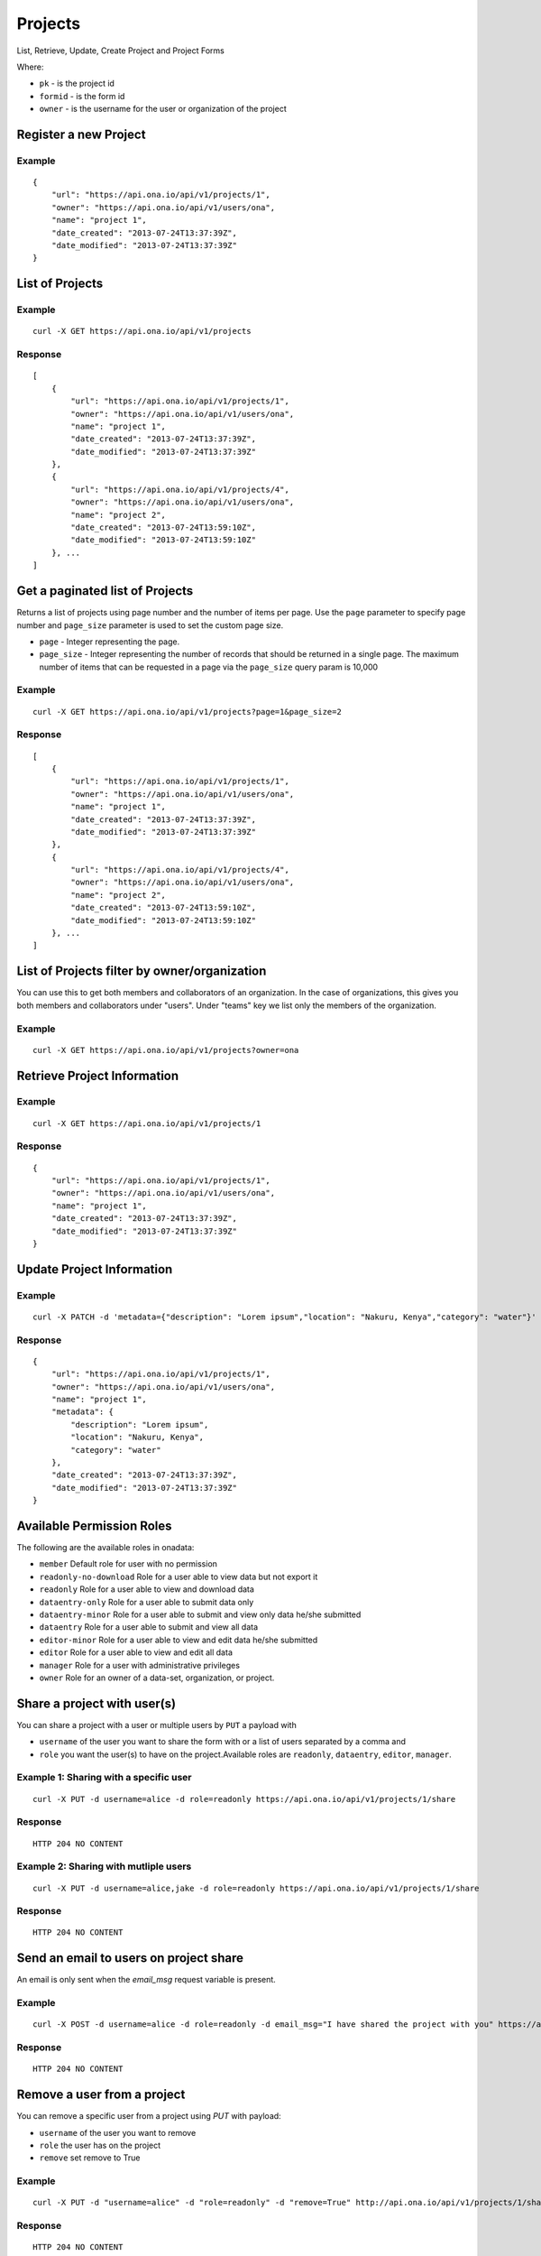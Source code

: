 Projects
********

List, Retrieve, Update, Create Project and Project Forms

Where:

- ``pk`` - is the project id
- ``formid`` - is the form id
- ``owner`` - is the username for the user or organization of the project

Register a new Project
-----------------------
.. raw:: html

	<pre class="prettyprint">
	<b>POST</b> /api/v1/projects</pre>

Example
^^^^^^^
::

       {
           "url": "https://api.ona.io/api/v1/projects/1",
           "owner": "https://api.ona.io/api/v1/users/ona",
           "name": "project 1",
           "date_created": "2013-07-24T13:37:39Z",
           "date_modified": "2013-07-24T13:37:39Z"
       }

List of Projects
-----------------

.. raw:: html

	<pre class="prettyprint"><b>GET</b> /api/v1/projects</pre>

Example
^^^^^^^^
::

       curl -X GET https://api.ona.io/api/v1/projects

Response
^^^^^^^^^
::

       [
           {
               "url": "https://api.ona.io/api/v1/projects/1",
               "owner": "https://api.ona.io/api/v1/users/ona",
               "name": "project 1",
               "date_created": "2013-07-24T13:37:39Z",
               "date_modified": "2013-07-24T13:37:39Z"
           },
           {
               "url": "https://api.ona.io/api/v1/projects/4",
               "owner": "https://api.ona.io/api/v1/users/ona",
               "name": "project 2",
               "date_created": "2013-07-24T13:59:10Z",
               "date_modified": "2013-07-24T13:59:10Z"
           }, ...
       ]

Get a paginated list of Projects
---------------------------------
Returns a list of projects using page number and the number of items per page. Use the ``page`` parameter to specify page number and ``page_size`` parameter is used to set the custom page size.

- ``page`` - Integer representing the page.
- ``page_size`` - Integer representing the number of records that should be returned in a single page. The maximum number of items that can be requested in a page via the ``page_size`` query param is 10,000

.. raw:: html

	<pre class="prettyprint"><b>GET</b> /api/v1/projects?<code>page</code>=<code>1</code><code>page_size</code>=<code>2</code></pre>

Example
^^^^^^^^
::

       curl -X GET https://api.ona.io/api/v1/projects?page=1&page_size=2

Response
^^^^^^^^^
::

       [
           {
               "url": "https://api.ona.io/api/v1/projects/1",
               "owner": "https://api.ona.io/api/v1/users/ona",
               "name": "project 1",
               "date_created": "2013-07-24T13:37:39Z",
               "date_modified": "2013-07-24T13:37:39Z"
           },
           {
               "url": "https://api.ona.io/api/v1/projects/4",
               "owner": "https://api.ona.io/api/v1/users/ona",
               "name": "project 2",
               "date_created": "2013-07-24T13:59:10Z",
               "date_modified": "2013-07-24T13:59:10Z"
           }, ...
       ]

List of Projects filter by owner/organization
----------------------------------------------
.. raw:: html

	<pre class="prettyprint">
	<b>GET</b> /api/v1/projects?<code>owner</code>=<code>owner_username</code>
	</pre>

You can use this to get both members and collaborators of an organization.
In the case of organizations, this gives you both members and collaborators under "users".
Under "teams" key we list only the members of the organization.

Example
^^^^^^^^
::

       curl -X GET https://api.ona.io/api/v1/projects?owner=ona

Retrieve Project Information
--------------------------------
.. raw:: html

	<pre class="prettyprint">
	<b>GET</b> /api/v1/projects/<code>{pk}</code></pre>

Example
^^^^^^^^
::

       curl -X GET https://api.ona.io/api/v1/projects/1

Response
^^^^^^^^
::

       {
           "url": "https://api.ona.io/api/v1/projects/1",
           "owner": "https://api.ona.io/api/v1/users/ona",
           "name": "project 1",
           "date_created": "2013-07-24T13:37:39Z",
           "date_modified": "2013-07-24T13:37:39Z"
       }

Update Project Information
------------------------------
.. raw:: html

	<pre class="prettyprint">
	<b>PUT</b> /api/v1/projects/<code>{pk}</code> or <b>PATCH</b> /api/v1/projects/<code>{pk}</code></pre></pre>

Example
^^^^^^^^
::

        curl -X PATCH -d 'metadata={"description": "Lorem ipsum","location": "Nakuru, Kenya","category": "water"}' https://api.ona.io/api/v1/projects/1

Response
^^^^^^^^^
::

    {
        "url": "https://api.ona.io/api/v1/projects/1",
        "owner": "https://api.ona.io/api/v1/users/ona",
        "name": "project 1",
        "metadata": {
            "description": "Lorem ipsum",
            "location": "Nakuru, Kenya",
            "category": "water"
        },
        "date_created": "2013-07-24T13:37:39Z",
        "date_modified": "2013-07-24T13:37:39Z"
    }

Available Permission Roles
--------------------------
The following are the available roles in onadata:

- ``member`` Default role for user with no permission
- ``readonly-no-download`` Role for a user able to view data but not export it
- ``readonly`` Role for a user able to view and download data
- ``dataentry-only`` Role for a user able to submit data only
- ``dataentry-minor`` Role for a user able to submit and view only data he/she submitted
- ``dataentry`` Role for a user able to submit and view all data
- ``editor-minor`` Role for a user able to view and edit data he/she submitted
- ``editor`` Role for a user able to view and edit all data
- ``manager`` Role for a user with administrative privileges
- ``owner`` Role for an owner of a data-set, organization, or project.

Share a project with user(s)
-------------------------------------

You can share a project with a user or multiple users by ``PUT`` a payload with

- ``username`` of the user you want to share the form with or a list of users separated by a comma and
- ``role`` you want the user(s) to have on the project.Available roles are ``readonly``, ``dataentry``, ``editor``, ``manager``.

.. raw:: html

	<pre class="prettyprint">
	<b>PUT</b> /api/v1/projects/<code>{pk}</code>/share
	</pre>

Example 1: Sharing with a specific user
^^^^^^^^^^^^^^^^^^^^^^^^^^^^^^^^^^^^
::

    curl -X PUT -d username=alice -d role=readonly https://api.ona.io/api/v1/projects/1/share

Response
^^^^^^^^^
::

    HTTP 204 NO CONTENT

Example 2: Sharing with mutliple users
^^^^^^^^^^^^^^^^^^^^^^^^^^^^^^^^^^^^
::

    curl -X PUT -d username=alice,jake -d role=readonly https://api.ona.io/api/v1/projects/1/share

Response
^^^^^^^^^
::

    HTTP 204 NO CONTENT

Send an email to users on project share
----------------------------------------

An email is only sent when the `email_msg` request variable is present.

.. raw:: html

	<pre class="prettyprint">
	<b>POST</b> /api/v1/projects/<code>{pk}</code>/share
	</pre>

Example
^^^^^^^^^
::

    curl -X POST -d username=alice -d role=readonly -d email_msg="I have shared the project with you" https://api.ona.io/api/v1/projects/1/share

Response
^^^^^^^^^
::

       HTTP 204 NO CONTENT

Remove a user from a project
-------------------------------
You can remove a specific user from a project using `PUT` with payload:

- ``username`` of the user you want to remove
- ``role`` the user has on the project
- ``remove`` set remove to True

Example
^^^^^^^^
::

    curl -X PUT -d "username=alice" -d "role=readonly" -d "remove=True" http://api.ona.io/api/v1/projects/1/share

Response
^^^^^^^^^
::

    HTTP 204 NO CONTENT

Assign a form to a project
----------------------------

To [re]assign an existing form to a project you need to ``POST`` a payload of ``formid=FORMID`` to the endpoint below.

.. raw:: html

	<pre class="prettyprint"><b>POST</b> /api/v1/projects/<code>{pk}</code>/forms</pre>

Example
^^^^^^^^
::

    curl -X POST -d '{"formid": 28058}' https://api.ona.io/api/v1/projects/1/forms -H "Content-Type: application/json"

Response
^^^^^^^^^
::

    {
        "url": "https://api.ona.io/api/v1/forms/28058",
        "formid": 28058,
        "uuid": "853196d7d0a74bca9ecfadbf7e2f5c1f",
        "id_string": "Birds",
        "sms_id_string": "Birds",
        "title": "Birds",
        "allows_sms": false,
        "bamboo_dataset": "",
        "description": "",
        "downloadable": true,
        "encrypted": false,
        "owner": "ona",
        "public": false,
        "public_data": false,
        "date_created": "2013-07-25T14:14:22.892Z",
        "date_modified": "2013-07-25T14:14:22.892Z"
    }

Upload XLSForm to a project
--------------------------------
.. raw:: html

    <pre class="prettyprint"><b>POST</b> /api/v1/projects/<code>{pk}</code>/forms</pre>

Example
^^^^^^^^
::

    curl -X POST -F xls_file=@/path/to/form.xls https://api.ona.io/api/v1/projects/1/forms

Response
^^^^^^^^^
::


       {
           "url": "https://api.ona.io/api/v1/forms/28058",
           "formid": 28058,
           "uuid": "853196d7d0a74bca9ecfadbf7e2f5c1f",
           "id_string": "Birds",
           "sms_id_string": "Birds",
           "title": "Birds",
           "allows_sms": false,
           "bamboo_dataset": "",
           "description": "",
           "downloadable": true,
           "encrypted": false,
           "owner": "ona",
           "public": false,
           "public_data": false,
           "date_created": "2013-07-25T14:14:22.892Z",
           "date_modified": "2013-07-25T14:14:22.892Z"
       }

Get forms for a project
---------------------------
.. raw:: html

	<pre class="prettyprint"><b>GET</b> /api/v1/projects/<code>{pk}</code>/forms
	</pre>

Example
^^^^^^^^
::

       curl -X GET https://api.ona.io/api/v1/projects/1/forms

Response
^^^^^^^^^
::

       [
           {
               "url": "https://api.ona.io/api/v1/forms/28058",
               "formid": 28058,
               "uuid": "853196d7d0a74bca9ecfadbf7e2f5c1f",
               "id_string": "Birds",
               "sms_id_string": "Birds",
               "title": "Birds",
               "allows_sms": false,
               "bamboo_dataset": "",
               "description": "",
               "downloadable": true,
               "encrypted": false,
               "owner": "ona",
               "public": false,
               "public_data": false,
               "date_created": "2013-07-25T14:14:22.892Z",
               "date_modified": "2013-07-25T14:14:22.892Z",
               "tags": [],
               "users": [
                   {
                       "role": "owner",
                       "user": "alice",
                       ...
                   },
                   ...
               ]
           },
           ...
       ]

Get list of projects with specific tag(s)
------------------------------------------

Use the ``tags`` query parameter to filter the list of projects, ``tags`` should be
a comma separated list of tags.

.. raw:: html

	<pre class="prettyprint">
	<b>GET</b> /api/v1/projects?<code>tags</code>=<code>tag1,tag2</code></pre>

List projects tagged ``smart`` or ``brand new`` or both.
Request
^^^^^^^^
::

       curl -X GET https://api.ona.io/api/v1/projects?tag=smart,brand+new

Response
^^^^^^^^^
::

        HTTP 200 OK

       [
           {
               "url": "https://api.ona.io/api/v1/projects/1",
               "owner": "https://api.ona.io/api/v1/users/ona",
               "name": "project 1",
               "date_created": "2013-07-24T13:37:39Z",
               "date_modified": "2013-07-24T13:37:39Z"
           },
           ...
       ]


Get list of Tags for a specific Project
------------------------------------------
.. raw:: html

	<pre class="prettyprint">
	<b>GET</b> /api/v1/project/<code>{pk}</code>/labels
	</pre>

Request
^^^^^^^^
::

       curl -X GET https://api.ona.io/api/v1/projects/28058/labels

Response
^^^^^^^^
::

       ["old", "smart", "clean house"]

Tag a Project
--------------

A ``POST`` payload of parameter ``tags`` with a comma separated list of tags.

Examples
^^^^^^^^^

- ``animal fruit denim`` - space delimited, no commas
- ``animal, fruit denim`` - comma delimited

.. raw:: html

	<pre class="prettyprint">
	<b>POST</b> /api/v1/projects/<code>{pk}</code>/labels
	</pre>

Payload
::

    {"tags": "tag1, tag2"}

Remove a tag from a Project
-----------------------------
.. raw:: html

	<pre class="prettyprint">
	<b>DELETE</b> /api/v1/projects/<code>{pk}</code>/labels/<code>tag_name</code>
	</pre>

Request
^^^^^^^^
::

    curl -X DELETE https://api.ona.io/api/v1/projects/28058/labels/tag1

or to delete the tag "hello world"

::

    curl -X DELETE https://api.ona.io/api/v1/projects/28058/labels/hello%20world

Response
^^^^^^^^^
::

    HTTP 200 OK

Add a star to a project
--------------------------
.. raw:: html

	<pre class="prettypriProjectnt">
	<b>POST</b> /api/v1/projects/<code>{pk}</code>/star</pre>

Remove a star to a project
--------------------------------
.. raw:: html

	<pre class="prettyprint">
	<b>DELETE</b> /api/v1/projects/<code>{pk}</code>/star</pre>

Get user profiles that have starred a project
----------------------------------------------
.. raw:: html

	<pre class="prettyprint">
	<b>GET</b> /api/v1/projects/<code>{pk}</code>/star</pre>

Get Project Invitation List
-----------------------------

.. raw:: html

	<pre class="prettyprint"><b>GET</b> /api/v1/projects/{pk}/invitations</pre>

Example
^^^^^^^^^

curl -X GET https://api.ona.io/api/v1/projects/1/invitations

Response
^^^^^^^^^

::
    [
        {
            "id": 1,
            "email":"janedoe@example.com",
            "role":"readonly"
            "status": 1

        },
        {
            "id": 2,
            "email":"johndoe@example.com",
            "role":"editor",
            "status": 2,
        }
    ]

Get a list of project invitations with a specific status
---------------------------------------------------------

The available choices are:

- ``1`` - Pending. Invitations which have not been accepted by recipients.
- ``2`` - Accepted. Invitations which have been accepted by recipients.
- ``3`` - Revoked. Invitations which were cancelled.


.. raw:: html

	<pre class="prettyprint"><b>GET</b> /api/v1/projects/{pk}/invitations?status=2</pre>


Example
^^^^^^^^^

curl -X GET https://api.ona.io/api/v1/projects/1/invitations?status=2

Response
^^^^^^^^^

::
    [
       
        {
            "id": 2,
            "email":"johndoe@example.com",
            "role":"editor",
            "status": 2,
        }
    ]


Create a new project invitation
----------------------------------

.. raw:: html

	<pre class="prettyprint"><b>POST</b> /api/v1/projects/{pk}/invitations</pre>

Example
^^^^^^^^^

curl -X POST -d email=janedoe@example.com -d role=readonly https://api.ona.io/api/v1/projects/1/invitations

Response
^^^^^^^^^^^

::
    {
        "id": 1,
        "email": "janedoe@example.com",
        "role": "readonly",
        "status": 1,
    }

Update a project invitation role for a recipient
----------------------------------

.. raw:: html

	<pre class="prettyprint"><b>POST</b> /api/v1/projects/{pk}/invitations</pre>


Example
^^^^^^^^^

curl -X POST -d email=janedoe@example.com -d role=editor https://api.ona.io/api/v1/projects/1/invitations

Response
^^^^^^^^^^^

::
    {
        "id": 1,
        "email": "janedoe@example.com",
        "role": "editor",
        "status": 1,
    }


Resend a project invitation
------------------------------

.. raw:: html

	<pre class="prettyprint"><b>POST</b> /api/v1/projects/{pk}/resend-invitation</pre>

Example
^^^^^^^^^

curl -X POST -d invitation_id=6 https://api.ona.io/api/v1/projects/1/resend-invitation

Response
^^^^^^^^^^^

::
    {
        "message": "Success"
    }

Revoke a project invitation
------------------------------

.. raw:: html

	<pre class="prettyprint"><b>POST</b> /api/v1/projects/{pk}/revoke-invitation</pre>

Example
^^^^^^^^^

curl -X POST -d invitation_id=6 https://api.ona.io/api/v1/projects/1/revoke-invitation

Response
^^^^^^^^^^^

::
    {
        "message": "Success"
    }